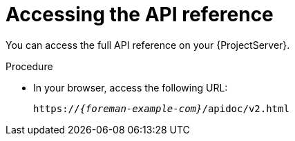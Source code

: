 [id="accessing-the-api-reference"]
= Accessing the API reference

You can access the full API reference on your {ProjectServer}.

.Procedure
* In your browser, access the following URL:
+
[options="nowrap", subs="+quotes,attributes"]
----
https://_{foreman-example-com}_/apidoc/v2.html
----
